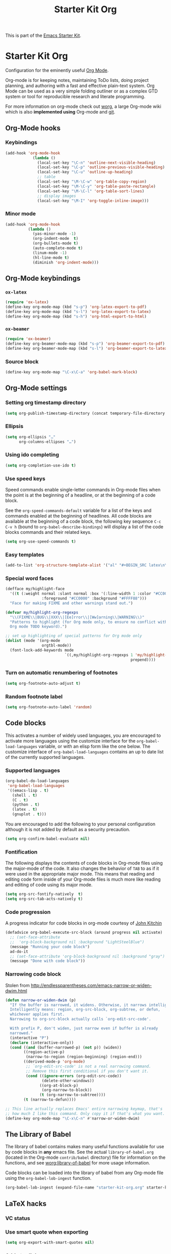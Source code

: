 #+TITLE: Starter Kit Org
#+OPTIONS: toc:nil num:nil ^:nil

This is part of the [[file:starter-kit.org][Emacs Starter Kit]].

* Starter Kit Org

Configuration for the eminently useful [[http://orgmode.org/][Org Mode]].

Org-mode is for keeping notes, maintaining ToDo lists, doing project
planning, and authoring with a fast and effective plain-text system.
Org Mode can be used as a very simple folding outliner or as a complex
GTD system or tool for reproducible research and literate programming.

For more information on org-mode check out [[http://orgmode.org/worg/][worg]], a large Org-mode wiki
which is also *implemented using* Org-mode and [[http://git-scm.com/][git]].

** Org-Mode hooks
*** Keybindings

#+BEGIN_SRC emacs-lisp
  (add-hook 'org-mode-hook
              (lambda ()
                (local-set-key "\C-n" 'outline-next-visible-heading)
                (local-set-key "\C-p" 'outline-previous-visible-heading)
                (local-set-key "\C-u" 'outline-up-heading)
                ;; table
                (local-set-key "\M-\C-w" 'org-table-copy-region)
                (local-set-key "\M-\C-y" 'org-table-paste-rectangle)
                (local-set-key "\M-\C-l" 'org-table-sort-lines)
                ;; display images
                (local-set-key "\M-I" 'org-toggle-inline-image)))
#+END_SRC

*** Minor mode
#+BEGIN_SRC emacs-lisp
  (add-hook 'org-mode-hook
            (lambda ()
              (yas-minor-mode -1)
              (org-indent-mode  t)
              (org-bullets-mode t)
              (auto-complete-mode t)
              (linum-mode -1)
              (hl-line-mode t)
              (diminish 'org-indent-mode)))
#+END_SRC

** Org-Mode keybindings
*** =ox-latex=
#+BEGIN_SRC emacs-lisp
  (require 'ox-latex)
  (define-key org-mode-map (kbd "s-p") 'org-latex-export-to-pdf)
  (define-key org-mode-map (kbd "s-l") 'org-latex-export-to-latex)
  (define-key org-mode-map (kbd "s-h") 'org-html-export-to-html)
#+END_SRC
*** =ox-beamer=
#+BEGIN_SRC emacs-lisp
  (require 'ox-beamer)
  (define-key org-beamer-mode-map (kbd "s-p") 'org-beamer-export-to-pdf)
  (define-key org-beamer-mode-map (kbd "s-l") 'org-beamer-export-to-latex)
#+END_SRC
*** Source block
#+BEGIN_SRC emacs-lisp
  (define-key org-mode-map "\C-x\C-a" 'org-babel-mark-block)
#+END_SRC

** Org-Mode settings
*** Setting org timestamp directory
#+BEGIN_SRC emacs-lisp
  (setq org-publish-timestamp-directory (concat temporary-file-directory "org-timestamps"))
#+END_SRC

*** Ellipsis
#+BEGIN_SRC emacs-lisp
  (setq org-ellipsis "…"
        org-columns-ellipses "…")
#+END_SRC

*** Using ido completing
#+BEGIN_SRC emacs-lisp
  (setq org-completion-use-ido t)
#+END_SRC

*** Use speed keys
Speed commands enable single-letter commands in Org-mode files when
the point is at the beginning of a headline, or at the beginning of a
code block.

See the =org-speed-commands-default= variable for a list of the keys
and commands enabled at the beginning of headlines.  All code blocks
are available at the beginning of a code block, the following key
sequence =C-c C-v h= (bound to =org-babel-describe-bindings=) will
display a list of the code blocks commands and their related keys.

#+BEGIN_SRC emacs-lisp :tangle no
  (setq org-use-speed-commands t)
#+END_SRC
*** Easy templates
#+BEGIN_SRC emacs-lisp
  (add-to-list 'org-structure-template-alist '("al" "#+BEGIN_SRC latex\n\\begin{align*}\n?\\end{align*}\n#+END_SRC"))
#+END_SRC

*** Special word faces
#+BEGIN_SRC emacs-lisp :tangle no
  (defface my/highlight-face
    '((t (:weight normal :slant normal :box '(:line-width 1 :color "#CC0000")
                  :foreground "#CC0000" :background "#FFFF88")))
    "Face for making FIXME and other warnings stand out.")

  (defvar my/highlight-org-regexps
    "\\(FIXME\\|BUG\\|XXX\\|[Ee]rror\\|[Ww]arning\\|WARNING\\)"
    "Patterns to highlight (for Org mode only, to ensure no conflict with the
    Org mode TODO keyword).")

  ;; set up highlighting of special patterns for Org mode only
  (dolist (mode '(org-mode
                  orgtbl-mode))
    (font-lock-add-keywords mode
                            `((,my/highlight-org-regexps 1 'my/highlight-face
                                                         prepend))))
#+END_SRC
*** Turn on automatic renumbering of footnotes
#+BEGIN_SRC emacs-lisp
  (setq org-footnote-auto-adjust t)
#+END_SRC
*** Random footnote label
#+BEGIN_SRC emacs-lisp
  (setq org-footnote-auto-label 'random)
#+END_SRC

** Code blocks
This activates a number of widely used languages, you are encouraged to activate
more languages using the customize interface for the =org-babel-load-languages=
variable, or with an elisp form like the one below.  The customize interface of
=org-babel-load-languages= contains an up to date list of the currently
supported languages.
*** Supported languages
#+BEGIN_SRC emacs-lisp
  (org-babel-do-load-languages
   'org-babel-load-languages
   '((emacs-lisp . t)
     (shell . t)
     (C . t)
     (python . t)
     (latex . t)
     (gnuplot . t)))
#+END_SRC

You are encouraged to add the following to your personal configuration
although it is not added by default as a security precaution.
#+BEGIN_SRC emacs-lisp
  (setq org-confirm-babel-evaluate nil)
#+END_SRC

*** Fontification
The following displays the contents of code blocks in Org-mode files
using the major-mode of the code.  It also changes the behavior of
=TAB= to as if it were used in the appropriate major mode.  This means
that reading and editing code form inside of your Org-mode files is
much more like reading and editing of code using its major mode.
#+BEGIN_SRC emacs-lisp
  (setq org-src-fontify-natively  t)
  (setq org-src-tab-acts-natively t)
#+END_SRC
*** Code progression
A progress indicator for code blocks in org-mode courtesy
of [[https://lists.gnu.org/archive/html/emacs-orgmode/2014-08/msg01000.html][John Kitchin]]

#+BEGIN_SRC emacs-lisp
  (defadvice org-babel-execute-src-block (around progress nil activate)
    ;; (set-face-attribute
    ;;  'org-block-background nil :background "LightSteelBlue")
    (message "Running your code block")
    ad-do-it
    ;; (set-face-attribute 'org-block-background nil :background "gray")
    (message "Done with code block"))
#+END_SRC

*** Narrowing code block
Stolen from [[http://endlessparentheses.com/emacs-narrow-or-widen-dwim.html]]

#+BEGIN_SRC emacs-lisp
  (defun narrow-or-widen-dwim (p)
    "If the buffer is narrowed, it widens. Otherwise, it narrows intelligently.
    Intelligently means: region, org-src-block, org-subtree, or defun,
    whichever applies first.
    Narrowing to org-src-block actually calls `org-edit-src-code'.

    With prefix P, don't widen, just narrow even if buffer is already
    narrowed."
    (interactive "P")
    (declare (interactive-only))
    (cond ((and (buffer-narrowed-p) (not p)) (widen))
          ((region-active-p)
           (narrow-to-region (region-beginning) (region-end)))
          ((derived-mode-p 'org-mode)
           ;; `org-edit-src-code' is not a real narrowing command.
           ;; Remove this first conditional if you don't want it.
           (cond ((ignore-errors (org-edit-src-code))
                  (delete-other-windows))
                 ((org-at-block-p)
                  (org-narrow-to-block))
                 (t (org-narrow-to-subtree))))
          (t (narrow-to-defun))))

  ;; This line actually replaces Emacs' entire narrowing keymap, that's
  ;; how much I like this command. Only copy it if that's what you want.
  (define-key org-mode-map "\C-x\C-n" #'narrow-or-widen-dwim)
#+END_SRC

** The Library of Babel
The library of babel contains makes many useful functions available
for use by code blocks in *any* emacs file.  See the actual
=library-of-babel.org= (located in the Org-mode =contrib/babel=
directory) file for information on the functions, and see
[[http://orgmode.org/worg/org-contrib/babel/intro.php#library-of-babel][worg:library-of-babel]] for more usage information.

Code blocks can be loaded into the library of babel from any Org-mode
file using the =org-babel-lob-ingest= function.
#+BEGIN_SRC emacs-lisp
  (org-babel-lob-ingest (expand-file-name "starter-kit-org.org" starter-kit-dir))
#+END_SRC

** LaTeX hacks
*** VC status
#+NAME: vc-status
#+BEGIN_SRC sh :exports none
  if [ -d .svn ]; then
    status=$(LC_MESSAGES=en svn info)
    rev=$(echo -e $status | sed -n 's/.*Revision: *\([^ ]*\).*/\1/p')
    date=$(echo -e $status | sed -n 's/.*Last Changed Date: *\([^ ]*\).*/\1/p')
    log="\texttt{svn} revision ${rev} \$-\$ ${date}"
  fi
  if [ -d .git ]; then
    log=$(LC_MESSAGES=en git --no-pager log -1 HEAD --date=short --pretty=format:"\texttt{git} commit \texttt{%h} -- %ad")
  fi
  echo "\renewcommand*{\PrelimText}{\small\textnormal{\color{gray}${log}}}"
#+END_SRC
*** Use smart quote when exporting
#+BEGIN_SRC emacs-lisp
  (setq org-export-with-smart-quotes nil)
#+END_SRC

*** Add =cite= link
#+BEGIN_SRC emacs-lisp
(org-add-link-type "cite" 'ebib
 (lambda (path desc format)
   (cond
    ((eq format 'html)  (format "(<cite>%s</cite>)" path))
    ((eq format 'latex) (format "\\cite{%s}" path)))))
#+END_SRC

*** Keep LaTeX logfiles
#+BEGIN_SRC emacs-lisp
  (setq org-latex-remove-logfiles nil)
#+END_SRC
*** Default list of LaTeX packages
#+BEGIN_SRC emacs-lisp
  (add-to-list 'org-latex-packages-alist '("" "org-preamble"))
#+END_SRC

*** Defining org-latex classes
#+BEGIN_SRC emacs-lisp
  (unless (boundp 'org-latex-classes)
    (setq org-latex-classes nil))
#+END_SRC
**** General article class
#+BEGIN_SRC emacs-lisp
  (add-to-list 'org-latex-classes
               '("article"
                 "\\documentclass[11pt]{article}
                  [NO-DEFAULT-PACKAGES]"
                 ("\\section{%s}" . "\\section*{%s}")
                 ("\\subsection{%s}" . "\\subsection*{%s}")
                 ("\\subsubsection{%s}" . "\\subsubsection*{%s}")
                 ("\\paragraph{%s}" . "\\paragraph*{%s}")
                 ("\\subparagraph{%s}" . "\\subparagraph*{%s}")))
#+END_SRC

**** SuperNEMO articles
***** DocDB article
#+BEGIN_SRC emacs-lisp
  (add-to-list 'org-latex-classes
               '("snemo-article"
                 "\\documentclass{scrartcl}
                  \\setkomafont{disposition}{\\normalfont\\bfseries}
                  [PACKAGES]
                  \\usepackage{supernemo-article-style}
                  [NO-DEFAULT-PACKAGES]"
                 ("\\section{%s}" . "\\section*{%s}")
                 ("\\subsection{%s}" . "\\subsection*{%s}")
                 ("\\subsubsection{%s}" . "\\subsubsection*{%s}")
                 ("\\paragraph{%s}" . "\\paragraph*{%s}")
                 ("\\subparagraph{%s}" . "\\subparagraph*{%s}")))
#+END_SRC
***** Note taking
#+BEGIN_SRC emacs-lisp
  (add-to-list 'org-latex-classes
               '("snemo-note"
                 "\\documentclass{scrartcl}
                  [PACKAGES]
                  \\usepackage{supernemo-note-style}
                  [NO-DEFAULT-PACKAGES]"
                 ("\\section{%s}" . "\\section*{%s}")
                 ("\\subsection{%s}" . "\\subsection*{%s}")
                 ("\\subsubsection{%s}" . "\\subsubsection*{%s}")
                 ("\\paragraph{%s}" . "\\paragraph*{%s}")
                 ("\\subparagraph{%s}" . "\\subparagraph*{%s}")))
#+END_SRC
***** SN@ilWare markup filter
#+BEGIN_SRC emacs-lisp
  (defun snailware-markup-filter (contents backend info)
     (when (eq backend 'latex)
       (replace-regexp-in-string "SN@ilware" "\\\\Snailware" contents)))
   (add-to-list 'org-export-filter-final-output-functions 'snailware-markup-filter)
#+END_SRC

**** Memoir article
#+BEGIN_SRC emacs-lisp
  (add-to-list 'org-latex-classes
               '("memoir-article"
                 "\\documentclass[11pt,oneside,article]{memoir}
                  [PACKAGES]
                  \\usepackage{memoir-article-style}
                  [NO-DEFAULT-PACKAGES]"
                 ("\\section{%s}" . "\\section*{%s}")
                 ("\\subsection{%s}" . "\\subsection*{%s}")
                 ("\\subsubsection{%s}" . "\\subsubsection*{%s}")
                 ("\\paragraph{%s}" . "\\paragraph*{%s}")
                 ("\\subparagraph{%s}" . "\\subparagraph*{%s}")))

#+END_SRC

**** Beamer template
#+BEGIN_SRC emacs-lisp
  (add-to-list 'org-latex-classes
               '("beamer"
                 "\\documentclass[c]{beamer}
                  [PACKAGES]
                  \\usepackage{custom-beamer}
                  [NO-DEFAULT-PACKAGES]"
                 ("\\section{%s}" . "\\section*{%s}")
                 ("\\subsection{%s}" . "\\subsection*{%s}")
                 ("\\subsubsection{%s}" . "\\subsubsection*{%s}")
                 ("\\paragraph{%s}" . "\\paragraph*{%s}")
                 ("\\subparagraph{%s}" . "\\subparagraph*{%s}")))
#+END_SRC

***** *bold* becomes =structure=
We also translate *bold* into beamer =structure=.
#+BEGIN_SRC emacs-lisp
  (defun sk-beamer-bold (contents backend info)
    (when (eq backend 'beamer)
      (replace-regexp-in-string "\\`\\\\[A-Za-z0-9]+" "\\\\structure" contents)))
  (defun sk-beamer-underline (contents backend info)
    (when (eq backend 'beamer)
      (replace-regexp-in-string "\\`\\\\[A-Za-z0-9]+" "\\\\textbf" contents)))
  (defun sk-beamer-strike (contents backend info)
    (when (eq backend 'beamer)
      (replace-regexp-in-string "\\`\\\\[A-Za-z0-9]+" "\\\\alert" contents)))

  (add-to-list 'org-export-filter-bold-functions 'sk-beamer-bold)
  (add-to-list 'org-export-filter-underline-functions 'sk-beamer-underline)
  (add-to-list 'org-export-filter-strike-through-functions 'sk-beamer-strike)
#+END_SRC
***** Use =strike= as alert
Change the face of =strike-through=
#+BEGIN_SRC emacs-lisp
  (require 'cl)
  (setq org-emphasis-alist
        (cons '("+" '(:inherit org-warning :inherit bold))
              (delete* "+" org-emphasis-alist :key 'car :test 'equal)))
#+END_SRC
***** Add =frame= option to footnote
#+BEGIN_SRC emacs-lisp
  (defun sk-beamer-footnote (contents backend info)
    (when (eq backend 'beamer)
      (replace-regexp-in-string "\\`\\\\[A-Za-z0-9]+" "\\\\footnote[frame]" contents)))
  (add-to-list 'org-export-filter-footnote-reference-functions 'sk-beamer-footnote)
#+END_SRC

***** Add email
#+BEGIN_SRC emacs-lisp
  (setq user-mail-address nil)
  (defun sk-beamer-email (options backend)
    "Insert EMAIL as \email{EMAIL} in the latex backend when EMAIL is present."
    (when (and (org-export-derived-backend-p backend 'latex)
               (plist-get options :with-email))
      (plist-put options :latex-header
                 (mapconcat 'identity
                            (remove nil
                                    (list
                                     (plist-get options :latex-header)
                                     (format "\\email{%s}"
                                             (plist-get options :email))))
                            "\n"))
      ;; don't insert email in \thanks{.}
      (plist-put options :with-email nil))
    options)

  (add-to-list 'org-export-filter-options-functions 'sk-beamer-email)
#+END_SRC

***** Colored box environment
We define a new environment for "colored" box
#+BEGIN_SRC emacs-lisp
  (add-to-list 'org-beamer-environments-extra
               '("cbox" "c" "\\begin{cbox}%o(%h)" "\\end{cbox}"))
#+END_SRC

Since 26/09/2014, it seems that fragment block are not "lowercased" anymore so
we execute a hook before parsing file to change =CBOX= into =cbox=.
#+BEGIN_SRC emacs-lisp
  (defun sk-beamer-cbox (backend)
    (when (eq backend 'beamer)
      (replace-regexp "CBOX" "cbox")))
  (add-to-list 'org-export-before-parsing-hook 'sk-beamer-cbox)
#+END_SRC

***** Empty =outline= title
#+BEGIN_SRC emacs-lisp
  (setq org-beamer-outline-frame-title "")
  (setq org-beamer-outline-frame-options "plain")
#+END_SRC
*** Filters
**** Ignore headline
Add a new tag =ignoreheading= to skip headline tagged as such.
#+BEGIN_SRC emacs-lisp
  (defun sk-ignore-headline (backend)
    (when (org-export-derived-backend-p backend 'latex)
      (delete-matching-lines ":ignoreheading:")))
  (add-to-list 'org-export-before-parsing-hook 'sk-ignore-headline)
#+END_SRC

**** Remove section number
Add a new tag =ignoresecnumber= to remove section number from headline.
#+BEGIN_SRC emacs-lisp
  (defun sk-ignore-section-number (contents backend info)
    (when (and (org-export-derived-backend-p backend 'latex)
               (string-match "\\`.*ignoresecnumber.*\n"
                             (downcase contents)))
      (replace-regexp-in-string "\\`\\\\[A-Za-z0-9]+" "\\\\section\*"
      (replace-regexp-in-string "\\\\textsc{ignoresecnumber}" "" contents))))
    (add-to-list 'org-export-filter-headline-functions 'sk-ignore-section-number)
#+END_SRC

**** Change =table= into =figure= env
When graphics are placed into table cells then change the default table
environment into figure
#+BEGIN_SRC emacs-lisp
  (defun sk-multicolumn-figure (contents backend info)
    (when (and (org-export-derived-backend-p backend 'latex)
               (string-match "table" contents)
               (string-match "includegraphics" contents))
      (replace-regexp-in-string "table" "figure" contents)))
  (add-to-list 'org-export-filter-table-functions 'sk-multicolumn-figure)
#+END_SRC

*** KOMA/LaTeX script
Define a special =org-latex-classes= to make use of KOMA/LaTeX letter
style. The =ox-koma-letter= backend from org-mode contribution directory must
be properly installed or loaded. To produce org-mode to LaTeX to PDF export,
you should use the =org-koma-letter-export-to-pdf= command.

#+BEGIN_SRC emacs-lisp
  (setq org-koma-letter-email  nil)
  (setq org-koma-letter-author nil)
  (setq org-koma-letter-from-address "")
  (add-to-list 'org-latex-classes
               '("koma-letter"
                 "\\documentclass{scrlttr2}
                  [NO-DEFAULT-PACKAGES]"))
#+END_SRC

*** Define =org-latex-pdf-process= command
#+BEGIN_SRC emacs-lisp
  (setq org-latex-pdf-process (list "xelatex -shell-escape %f"))
#+END_SRC

*** Add new LATEX_CMD option to choose between =pdflatex= and =xelatex=
From [[http://orgmode.org/worg/org-faq.html#using-xelatex-for-pdf-export][org-faq]]
#+BEGIN_SRC emacs-lisp
  (defun sk-latexmk-cmd (backend)
    "When exporting from .org with latex, automatically run latex,
       pdflatex, or xelatex as appropriate, using latexmk."
    (when (org-export-derived-backend-p backend 'latex)
      (let ((texcmd)))
      ;; default command: xelatex
      (setq texcmd "jobname=$(basename %f | sed 's/\.tex//');latexmk -xelatex -shell-escape -quiet %f && mkdir -p latex.d && mv ${jobname}.* latex.d/. && mv latex.d/${jobname}.{org,pdf,fdb_latexmk,aux} .")
      ;; pdflatex -> .pdf
      (if (string-match "LATEX_CMD: pdflatex" (buffer-string))
          (setq texcmd "latexmk -pdf -shell-escape -quiet %f"))
      ;; xelatex -> .pdf
      (if (string-match "LATEX_CMD: xelatex" (buffer-string))
          (setq texcmd "latexmk -xelatex -shell-escape -quiet %f"))
      ;; LaTeX compilation command
      (setq org-latex-pdf-process (list texcmd))))

  (org-add-hook 'org-export-before-processing-hook 'sk-latexmk-cmd)
#+END_SRC

# The pretty long command with symbolic link is because =minted= package does not
# play well with =-output-directoy= option. Even if a homemade version of [[https://github.com/xgarrido/minted][=minted=]]
# try to deal with that problem, there is still one remaining issue (see [[http://tex.stackexchange.com/questions/112953/error-when-using-minted-package-and-output-directory-option][this post
# forum]]). That is the reason for the symbolic link in the =.latex.d= directory.

*** Minted setup
#+BEGIN_SRC emacs-lisp :results silent
  (setq org-latex-listings 'minted)
  (setq org-latex-minted-options
        '(;;("frame" "lines")
          ("fontsize" "\\footnotesize")
          ("mathescape" "")
          ("samepage" "")
          ("xrightmargin" "0.5cm")
          ("xleftmargin"  "0.5cm")
          ))
#+END_SRC

*** Place table caption below table
#+BEGIN_SRC emacs-lisp
  (setq org-latex-table-caption-above nil)
#+END_SRC

*** Configuring =org-latex-preview=
- Set the program to create formula (either =dvipng= or =imagemagick=)
#+BEGIN_SRC emacs-lisp
  (setq org-latex-create-formula-image-program 'imagemagick)
#+END_SRC

- Set the output directory
#+BEGIN_SRC emacs-lisp
  (setq org-latex-preview-ltxpng-directory "ltxpng/")
#+END_SRC

** Org-reveal
[[https://github.com/yjwen/org-reveal/][=org-reveal=]] exports =org= documents to reveal.js presentations.
#+BEGIN_SRC emacs-lisp :tangle no
  (require 'ox-reveal)
  (setq org-reveal-root "http://cdn.jsdelivr.net/reveal.js/2.5.0/")
  (setq org-reveal-hlevel 2)
  (setq org-reveal-control nil)
  ;;(setq org-reveal-theme "solarized")
#+END_SRC
*** Filters
**** Change =pdf= file to =png= image
#+BEGIN_SRC emacs-lisp
  (defun sk-change-pdf-to-png (backend)
    (when (org-export-derived-backend-p backend 'reveal)
      (while (re-search-forward "\\(.pdf\\)" nil t)
        (replace-match ".png"))))

  (add-hook 'org-export-before-parsing-hook 'sk-change-pdf-to-png)
#+END_SRC

** Prevent editing invisible text

The following setting prevents accidentally editing hidden text when
the point is inside a folded region. This can happen if you are in the
body of a heading and globally fold the org-file with =S-TAB=

I find invisible edits (and undo's) hard to deal with so now I can't
edit invisible text. =C-c C-r= (org-reveal) will display where the point
is if it is buried in invisible text to allow editing again.
#+BEGIN_SRC emacs-lisp
  (setq org-catch-invisible-edits 'error)
#+END_SRC

** Org fold to store folding state

Stolen from [[https://github.com/dandavison/org-fold][Dan Davison]] git account. Just changing the directory where
the =.fold= file is saved.
#+BEGIN_SRC emacs-lisp
  (setq org-fold-directory (concat temporary-file-directory "org-fold/"))
  (unless (file-exists-p org-fold-directory)
    (make-directory org-fold-directory))

  (defun org-fold-get-fold-info-file-name ()
    (concat org-fold-directory (buffer-name) ".fold"))

  (defun org-fold-save ()
    (save-excursion
      (goto-char (point-min))
      (let (foldstates)
        (unless (looking-at outline-regexp)
          (outline-next-visible-heading 1))
        (while (not (eobp))
          (push (if (some (lambda (o) (overlay-get o 'invisible))
                          (overlays-at (line-end-position)))
                    t)
                foldstates)
          (outline-next-visible-heading 1))
        (with-temp-file (org-fold-get-fold-info-file-name)
          (prin1 (nreverse foldstates) (current-buffer))))))

  (defun org-fold-restore ()
    (save-excursion
      (goto-char (point-min))
      (let* ((foldfile (org-fold-get-fold-info-file-name))
             (foldstates
              (if (file-readable-p foldfile)
                  (with-temp-buffer
                    (insert-file-contents foldfile)
                    (read (current-buffer))))))
        (when foldstates
          (show-all)
          (goto-char (point-min))
          (unless (looking-at outline-regexp)
            (outline-next-visible-heading 1))
          (while (and foldstates (not (eobp)))
            (if (pop foldstates)
                (hide-subtree))
            (outline-next-visible-heading 1))
          (message "Restored saved folding state")))))

  (add-hook 'org-mode-hook 'org-fold-activate)

  (defun org-fold-activate ()
    (org-fold-restore)
    (add-hook 'before-save-hook 'org-fold-save        nil t)
    (add-hook 'auto-save-hook   'org-fold-kill-buffer nil t))

  (defun org-fold-kill-buffer ()
    ;; don't save folding info for unsaved buffers
    (unless (buffer-modified-p)
      (org-fold-save)))
#+END_SRC

** Functions for =orgtbl=
*** Sending all table

From [[http://article.gmane.org/gmane.emacs.orgmode/64670][Carsten Dominik]]
#+BEGIN_SRC emacs-lisp
  (defun sk-org-send-all-tables ()
     (interactive)
     (org-table-map-tables
        (lambda () (orgtbl-send-table 'maybe))))
#+END_SRC

*** Aligning all table

#+BEGIN_SRC emacs-lisp
  (defun sk-org-align-all-tables ()
    (interactive)
    (org-table-map-tables 'org-table-align 'quietly))
#+END_SRC

** Org capture

Emacs Org-mode has a feature called Org-capture that makes it easy to keep track
of all the to-do's that crop up as we work on projects.  With Org-capture you
can make comments across all your files and projects and link to them all from
one place.
*** Setting the TODO file location
#+BEGIN_SRC emacs-lisp
  (setq org-default-notes-file "~/Development/org-notes/misc/todo-list.org")
#+END_SRC

*** Closing items
The most basic logging is to keep track of when a certain TODO item was
finished. This is achieved with
#+BEGIN_SRC emacs-lisp
  (setq org-log-done 'time)
#+END_SRC
** Org calendar synchronization with Google Agenda              :deprecated:
#+BEGIN_SRC emacs-lisp :tangle no
  ;; (add-to-list 'load-path (concat starter-kit-lisp-directory "org-caldav"))

  (setq org-caldav-calendar-id "dmpa69a5ajdi54dtl8jsdqcivs@group.calendar.google.com"
        org-caldav-url "https://www.google.com/calendar/dav";
        org-caldav-files '("~/Documents/Org/rdv.org")
        org-caldav-inbox "~/Documents/Org/inbox.org")
#+END_SRC
** Misc.
*** Edit email from thunerbird within emacs
[[http://globs.org/articles.php?pg=2&lng=en][External editor]] allows to edit mail from thunderbird within emacs. Here, we just
set the default writing mode to be =org= for =.eml= files.
#+BEGIN_SRC emacs-lisp
  (add-to-list 'auto-mode-alist '("\\.eml\\'" . org-mode))
#+END_SRC
